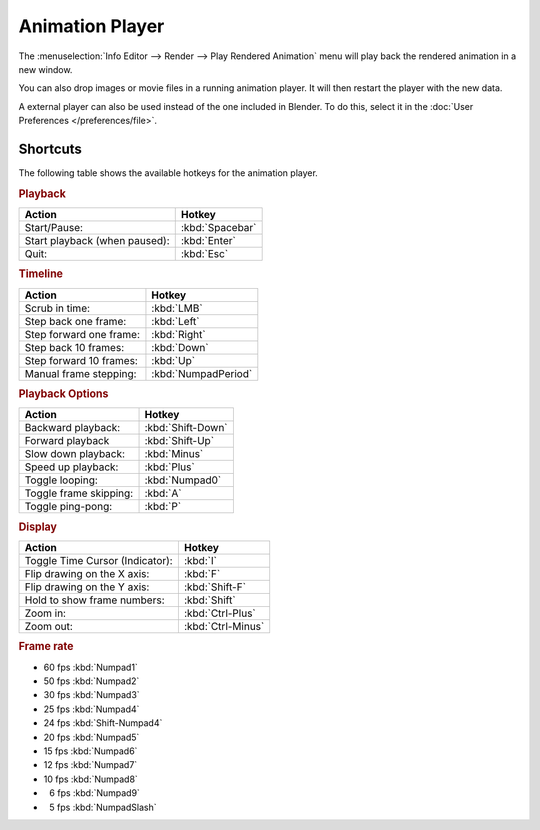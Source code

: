 .. _bpy.ops.render.play-rendered-anim:
.. |numsp| unicode:: U+2007

****************
Animation Player
****************

The :menuselection:`Info Editor --> Render --> Play Rendered Animation`
menu will play back the rendered animation in a new window.

You can also drop images or movie files in a running animation player.
It will then restart the player with the new data.

A external player can also be used instead of the one included in Blender.
To do this, select it in the :doc:`User Preferences </preferences/file>`.


Shortcuts
=========

The following table shows the available hotkeys for the animation player.


.. rubric:: Playback

.. list-table::
   :header-rows: 1

   * - Action
     - Hotkey
   * - Start/Pause:
     - :kbd:`Spacebar`
   * - Start playback (when paused):
     - :kbd:`Enter`
   * - Quit:
     - :kbd:`Esc`


.. rubric:: Timeline

.. list-table::
   :header-rows: 1

   * - Action
     - Hotkey
   * - Scrub in time:
     - :kbd:`LMB`
   * - Step back one frame:
     - :kbd:`Left`
   * - Step forward one frame:
     - :kbd:`Right`
   * - Step back 10 frames:
     - :kbd:`Down`
   * - Step forward 10 frames:
     - :kbd:`Up`
   * - Manual frame stepping:
     - :kbd:`NumpadPeriod`


.. rubric:: Playback Options

.. list-table::
   :header-rows: 1

   * - Action
     - Hotkey
   * - Backward playback:
     - :kbd:`Shift-Down`
   * - Forward playback
     - :kbd:`Shift-Up`
   * - Slow down playback:
     - :kbd:`Minus`
   * - Speed up playback:
     - :kbd:`Plus`
   * - Toggle looping:
     - :kbd:`Numpad0`
   * - Toggle frame skipping:
     - :kbd:`A`
   * - Toggle ping-pong:
     - :kbd:`P`


.. rubric:: Display

.. list-table::
   :header-rows: 1

   * - Action
     - Hotkey
   * - Toggle Time Cursor (Indicator):
     - :kbd:`I`
   * - Flip drawing on the X axis:
     - :kbd:`F`
   * - Flip drawing on the Y axis:
     - :kbd:`Shift-F`
   * - Hold to show frame numbers:
     - :kbd:`Shift`
   * - Zoom in:
     - :kbd:`Ctrl-Plus`
   * - Zoom out:
     - :kbd:`Ctrl-Minus`


.. rubric:: Frame rate

- 60 fps :kbd:`Numpad1`
- 50 fps :kbd:`Numpad2`
- 30 fps :kbd:`Numpad3`
- 25 fps :kbd:`Numpad4`
- 24 fps :kbd:`Shift-Numpad4`
- 20 fps :kbd:`Numpad5`
- 15 fps :kbd:`Numpad6`
- 12 fps :kbd:`Numpad7`
- 10 fps :kbd:`Numpad8`
- |numsp|\ 6 fps :kbd:`Numpad9`
- |numsp|\ 5 fps :kbd:`NumpadSlash`
